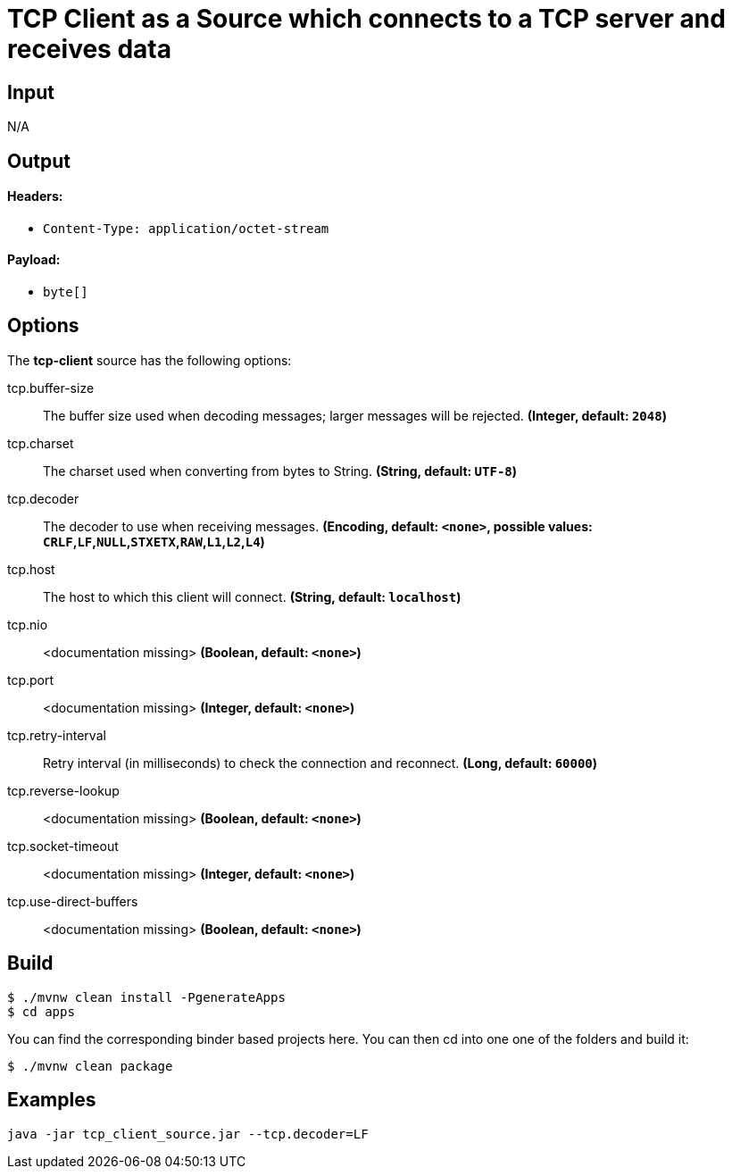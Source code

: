 //tag::ref-doc[]
= TCP Client as a Source which connects to a TCP server and receives data

== Input

N/A 

== Output

==== Headers:

* `Content-Type: application/octet-stream`

==== Payload:

* `byte[]`

== Options

The **$$tcp-client$$** $$source$$ has the following options:

//tag::configuration-properties[]
$$tcp.buffer-size$$:: $$The buffer size used when decoding messages; larger messages will be rejected.$$ *($$Integer$$, default: `$$2048$$`)*
$$tcp.charset$$:: $$The charset used when converting from bytes to String.$$ *($$String$$, default: `$$UTF-8$$`)*
$$tcp.decoder$$:: $$The decoder to use when receiving messages.$$ *($$Encoding$$, default: `$$<none>$$`, possible values: `CRLF`,`LF`,`NULL`,`STXETX`,`RAW`,`L1`,`L2`,`L4`)*
$$tcp.host$$:: $$The host to which this client will connect.$$ *($$String$$, default: `$$localhost$$`)*
$$tcp.nio$$:: $$<documentation missing>$$ *($$Boolean$$, default: `$$<none>$$`)*
$$tcp.port$$:: $$<documentation missing>$$ *($$Integer$$, default: `$$<none>$$`)*
$$tcp.retry-interval$$:: $$Retry interval (in milliseconds) to check the connection and reconnect.$$ *($$Long$$, default: `$$60000$$`)*
$$tcp.reverse-lookup$$:: $$<documentation missing>$$ *($$Boolean$$, default: `$$<none>$$`)*
$$tcp.socket-timeout$$:: $$<documentation missing>$$ *($$Integer$$, default: `$$<none>$$`)*
$$tcp.use-direct-buffers$$:: $$<documentation missing>$$ *($$Boolean$$, default: `$$<none>$$`)*
//end::configuration-properties[]

//end::ref-doc[]

== Build

```
$ ./mvnw clean install -PgenerateApps
$ cd apps
```
You can find the corresponding binder based projects here. You can then cd into one one of the folders and build it:
```
$ ./mvnw clean package
```

== Examples

```
java -jar tcp_client_source.jar --tcp.decoder=LF
```
